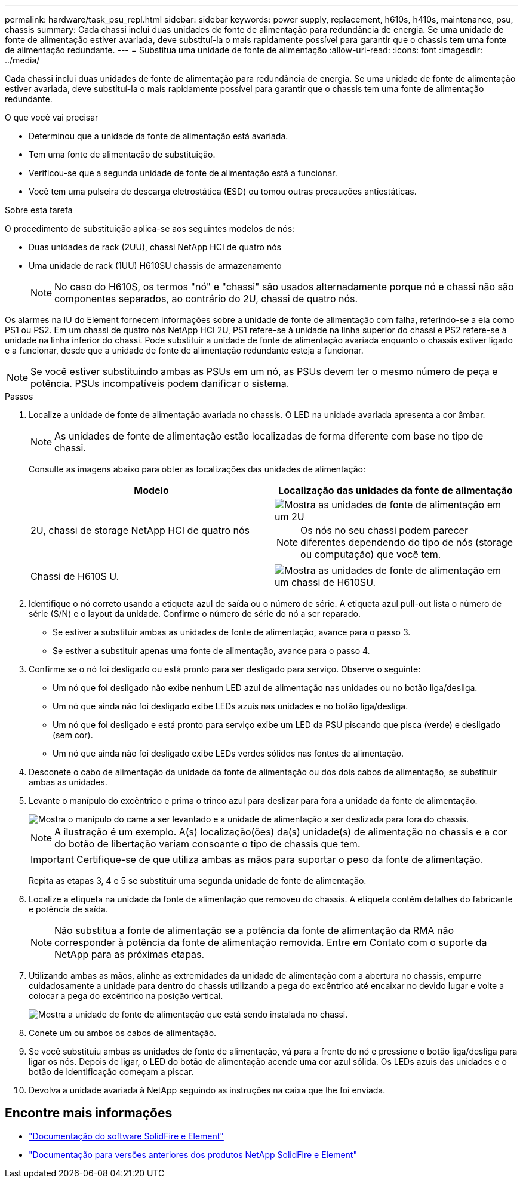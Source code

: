 ---
permalink: hardware/task_psu_repl.html 
sidebar: sidebar 
keywords: power supply, replacement, h610s, h410s, maintenance, psu, chassis 
summary: Cada chassi inclui duas unidades de fonte de alimentação para redundância de energia. Se uma unidade de fonte de alimentação estiver avariada, deve substituí-la o mais rapidamente possível para garantir que o chassis tem uma fonte de alimentação redundante. 
---
= Substitua uma unidade de fonte de alimentação
:allow-uri-read: 
:icons: font
:imagesdir: ../media/


[role="lead"]
Cada chassi inclui duas unidades de fonte de alimentação para redundância de energia. Se uma unidade de fonte de alimentação estiver avariada, deve substituí-la o mais rapidamente possível para garantir que o chassis tem uma fonte de alimentação redundante.

.O que você vai precisar
* Determinou que a unidade da fonte de alimentação está avariada.
* Tem uma fonte de alimentação de substituição.
* Verificou-se que a segunda unidade de fonte de alimentação está a funcionar.
* Você tem uma pulseira de descarga eletrostática (ESD) ou tomou outras precauções antiestáticas.


.Sobre esta tarefa
O procedimento de substituição aplica-se aos seguintes modelos de nós:

* Duas unidades de rack (2UU), chassi NetApp HCI de quatro nós
* Uma unidade de rack (1UU) H610SU chassis de armazenamento
+

NOTE: No caso do H610S, os termos "nó" e "chassi" são usados alternadamente porque nó e chassi não são componentes separados, ao contrário do 2U, chassi de quatro nós.



Os alarmes na IU do Element fornecem informações sobre a unidade de fonte de alimentação com falha, referindo-se a ela como PS1 ou PS2. Em um chassi de quatro nós NetApp HCI 2U, PS1 refere-se à unidade na linha superior do chassi e PS2 refere-se à unidade na linha inferior do chassi. Pode substituir a unidade de fonte de alimentação avariada enquanto o chassis estiver ligado e a funcionar, desde que a unidade de fonte de alimentação redundante esteja a funcionar.


NOTE: Se você estiver substituindo ambas as PSUs em um nó, as PSUs devem ter o mesmo número de peça e potência. PSUs incompatíveis podem danificar o sistema.

.Passos
. Localize a unidade de fonte de alimentação avariada no chassis. O LED na unidade avariada apresenta a cor âmbar.
+

NOTE: As unidades de fonte de alimentação estão localizadas de forma diferente com base no tipo de chassi.

+
Consulte as imagens abaixo para obter as localizações das unidades de alimentação:

+
[cols="2*"]
|===
| Modelo | Localização das unidades da fonte de alimentação 


| 2U, chassi de storage NetApp HCI de quatro nós  a| 
image::storage_chassis_psu.png[Mostra as unidades de fonte de alimentação em um 2U]


NOTE: Os nós no seu chassi podem parecer diferentes dependendo do tipo de nós (storage ou computação) que você tem.



| Chassi de H610S U.  a| 
image::h610s_psu.png[Mostra as unidades de fonte de alimentação em um chassi de H610SU.]

|===
. Identifique o nó correto usando a etiqueta azul de saída ou o número de série. A etiqueta azul pull-out lista o número de série (S/N) e o layout da unidade. Confirme o número de série do nó a ser reparado.
+
** Se estiver a substituir ambas as unidades de fonte de alimentação, avance para o passo 3.
** Se estiver a substituir apenas uma fonte de alimentação, avance para o passo 4.


. Confirme se o nó foi desligado ou está pronto para ser desligado para serviço. Observe o seguinte:
+
** Um nó que foi desligado não exibe nenhum LED azul de alimentação nas unidades ou no botão liga/desliga.
** Um nó que ainda não foi desligado exibe LEDs azuis nas unidades e no botão liga/desliga.
** Um nó que foi desligado e está pronto para serviço exibe um LED da PSU piscando que pisca (verde) e desligado (sem cor).
** Um nó que ainda não foi desligado exibe LEDs verdes sólidos nas fontes de alimentação.


. Desconete o cabo de alimentação da unidade da fonte de alimentação ou dos dois cabos de alimentação, se substituir ambas as unidades.
. Levante o manípulo do excêntrico e prima o trinco azul para deslizar para fora a unidade da fonte de alimentação.
+
image::psu-remove.gif[Mostra o manípulo do came a ser levantado e a unidade de alimentação a ser deslizada para fora do chassis.]

+

NOTE: A ilustração é um exemplo. A(s) localização(ões) da(s) unidade(s) de alimentação no chassis e a cor do botão de libertação variam consoante o tipo de chassis que tem.

+

IMPORTANT: Certifique-se de que utiliza ambas as mãos para suportar o peso da fonte de alimentação.

+
Repita as etapas 3, 4 e 5 se substituir uma segunda unidade de fonte de alimentação.

. Localize a etiqueta na unidade da fonte de alimentação que removeu do chassis. A etiqueta contém detalhes do fabricante e potência de saída.
+

NOTE: Não substitua a fonte de alimentação se a potência da fonte de alimentação da RMA não corresponder à potência da fonte de alimentação removida. Entre em Contato com o suporte da NetApp para as próximas etapas.

. Utilizando ambas as mãos, alinhe as extremidades da unidade de alimentação com a abertura no chassis, empurre cuidadosamente a unidade para dentro do chassis utilizando a pega do excêntrico até encaixar no devido lugar e volte a colocar a pega do excêntrico na posição vertical.
+
image::psu-install.gif[Mostra a unidade de fonte de alimentação que está sendo instalada no chassi.]

. Conete um ou ambos os cabos de alimentação.
. Se você substituiu ambas as unidades de fonte de alimentação, vá para a frente do nó e pressione o botão liga/desliga para ligar os nós. Depois de ligar, o LED do botão de alimentação acende uma cor azul sólida. Os LEDs azuis das unidades e o botão de identificação começam a piscar.
. Devolva a unidade avariada à NetApp seguindo as instruções na caixa que lhe foi enviada.




== Encontre mais informações

* https://docs.netapp.com/us-en/element-software/index.html["Documentação do software SolidFire e Element"]
* https://docs.netapp.com/sfe-122/topic/com.netapp.ndc.sfe-vers/GUID-B1944B0E-B335-4E0B-B9F1-E960BF32AE56.html["Documentação para versões anteriores dos produtos NetApp SolidFire e Element"^]

